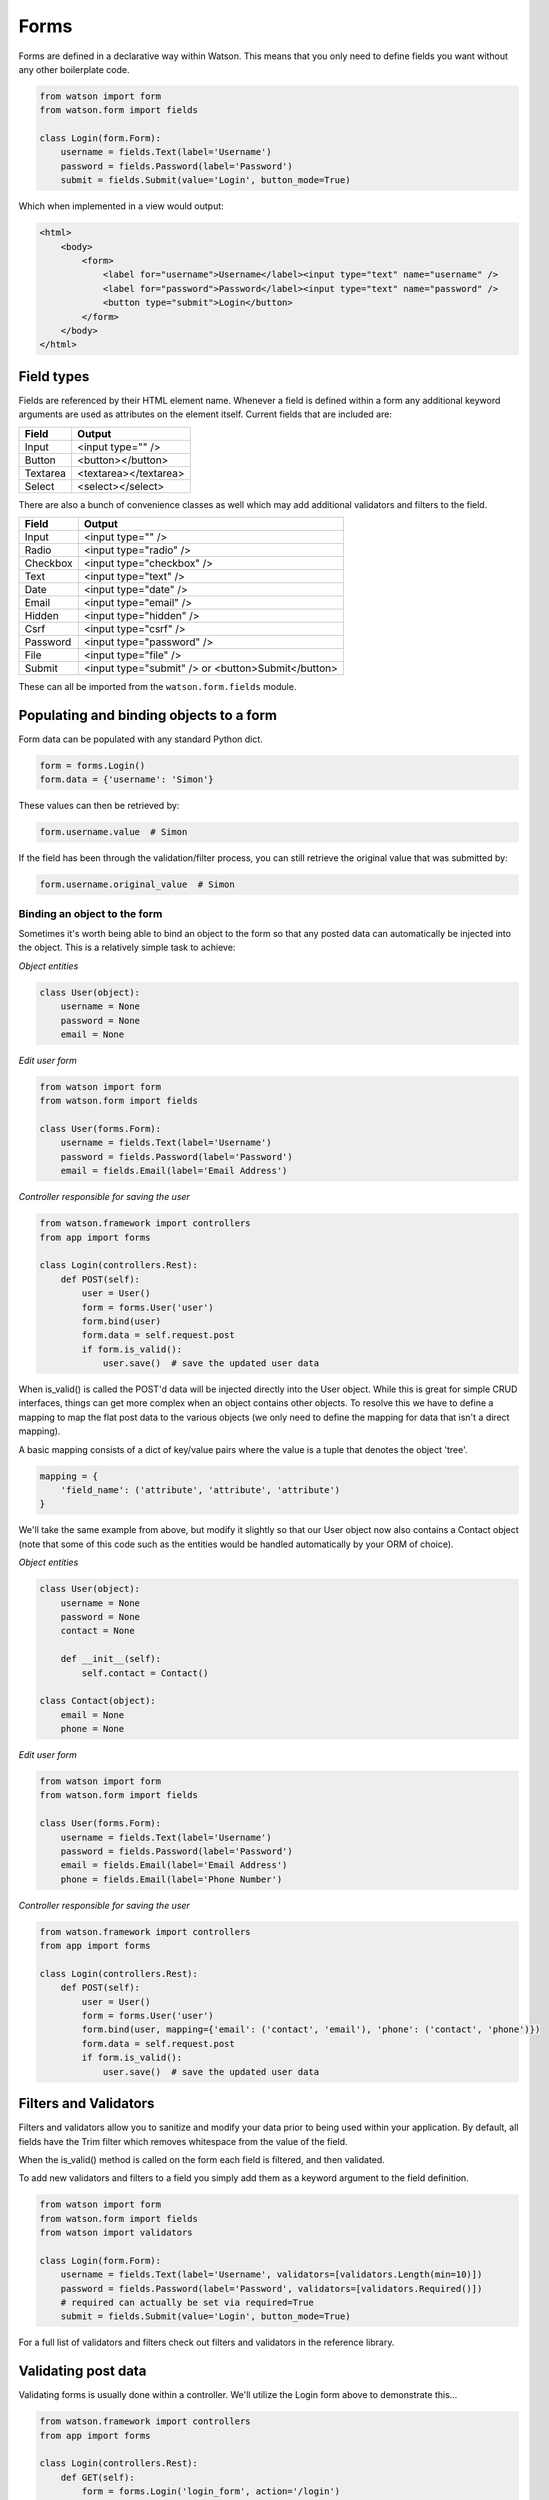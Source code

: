 .. _common_usage_forms:

Forms
=====

Forms are defined in a declarative way within Watson. This means that you only need to define fields you want without any other boilerplate code.

.. code-block:: python

    from watson import form
    from watson.form import fields

    class Login(form.Form):
        username = fields.Text(label='Username')
        password = fields.Password(label='Password')
        submit = fields.Submit(value='Login', button_mode=True)

Which when implemented in a view would output:

.. code-block:: html

    <html>
        <body>
            <form>
                <label for="username">Username</label><input type="text" name="username" />
                <label for="password">Password</label><input type="text" name="password" />
                <button type="submit">Login</button>
            </form>
        </body>
    </html>

Field types
-----------

Fields are referenced by their HTML element name. Whenever a field is defined within a form any additional keyword arguments are used as attributes on the element itself. Current fields that are included are:


+------------------------+------------------------+
| Field                  | Output                 |
+========================+========================+
| Input                  | <input type="" />      |
+------------------------+------------------------+
| Button                 | <button></button>      |
+------------------------+------------------------+
| Textarea               | <textarea></textarea>  |
+------------------------+------------------------+
| Select                 | <select></select>      |
+------------------------+------------------------+

There are also a bunch of convenience classes as well which may add additional validators and filters to the field.

+------------------------+----------------------------------------------------+
| Field                  | Output                                             |
+========================+====================================================+
| Input                  | <input type="" />                                  |
+------------------------+----------------------------------------------------+
| Radio                  | <input type="radio" />                             |
+------------------------+----------------------------------------------------+
| Checkbox               | <input type="checkbox" />                          |
+------------------------+----------------------------------------------------+
| Text                   | <input type="text" />                              |
+------------------------+----------------------------------------------------+
| Date                   | <input type="date" />                              |
+------------------------+----------------------------------------------------+
| Email                  | <input type="email" />                             |
+------------------------+----------------------------------------------------+
| Hidden                 | <input type="hidden" />                            |
+------------------------+----------------------------------------------------+
| Csrf                   | <input type="csrf" />                              |
+------------------------+----------------------------------------------------+
| Password               | <input type="password" />                          |
+------------------------+----------------------------------------------------+
| File                   | <input type="file" />                              |
+------------------------+----------------------------------------------------+
| Submit                 | <input type="submit" /> or <button>Submit</button> |
+------------------------+----------------------------------------------------+

These can all be imported from the ``watson.form.fields`` module.

Populating and binding objects to a form
----------------------------------------

Form data can be populated with any standard Python dict.

.. code-block:: python

    form = forms.Login()
    form.data = {'username': 'Simon'}

These values can then be retrieved by:

.. code-block:: python

    form.username.value  # Simon

If the field has been through the validation/filter process, you can still retrieve the original value that was submitted by:

.. code-block:: python

    form.username.original_value  # Simon

Binding an object to the form
^^^^^^^^^^^^^^^^^^^^^^^^^^^^^

Sometimes it's worth being able to bind an object to the form so that any posted data can automatically be injected into the object. This is a relatively simple task to achieve:

*Object entities*

.. code-block:: python

    class User(object):
        username = None
        password = None
        email = None

*Edit user form*

.. code-block:: python

    from watson import form
    from watson.form import fields

    class User(forms.Form):
        username = fields.Text(label='Username')
        password = fields.Password(label='Password')
        email = fields.Email(label='Email Address')

*Controller responsible for saving the user*

.. code-block:: python

    from watson.framework import controllers
    from app import forms

    class Login(controllers.Rest):
        def POST(self):
            user = User()
            form = forms.User('user')
            form.bind(user)
            form.data = self.request.post
            if form.is_valid():
                user.save()  # save the updated user data

When is_valid() is called the POST'd data will be injected directly into the User object. While this is great for simple CRUD interfaces, things can get more complex when an object contains other objects. To resolve this we have to define a mapping to map the flat post data to the various objects (we only need to define the mapping for data that isn't a direct mapping).

A basic mapping consists of a dict of key/value pairs where the value is a tuple that denotes the object 'tree'.

.. code-block:: python

    mapping = {
        'field_name': ('attribute', 'attribute', 'attribute')
    }

We'll take the same example from above, but modify it slightly so that our User object now also contains a Contact object (note that some of this code such as the entities would be handled automatically by your ORM of choice).

*Object entities*

.. code-block:: python

    class User(object):
        username = None
        password = None
        contact = None

        def __init__(self):
            self.contact = Contact()

    class Contact(object):
        email = None
        phone = None

*Edit user form*

.. code-block:: python

    from watson import form
    from watson.form import fields

    class User(forms.Form):
        username = fields.Text(label='Username')
        password = fields.Password(label='Password')
        email = fields.Email(label='Email Address')
        phone = fields.Email(label='Phone Number')

*Controller responsible for saving the user*

.. code-block:: python

    from watson.framework import controllers
    from app import forms

    class Login(controllers.Rest):
        def POST(self):
            user = User()
            form = forms.User('user')
            form.bind(user, mapping={'email': ('contact', 'email'), 'phone': ('contact', 'phone')})
            form.data = self.request.post
            if form.is_valid():
                user.save()  # save the updated user data

Filters and Validators
----------------------

Filters and validators allow you to sanitize and modify your data prior to being used within your application. By default, all fields have the Trim filter which removes whitespace from the value of the field.

When the is_valid() method is called on the form each field is filtered, and then validated.

To add new validators and filters to a field you simply add them as a keyword argument to the field definition.

.. code-block:: python

    from watson import form
    from watson.form import fields
    from watson import validators

    class Login(form.Form):
        username = fields.Text(label='Username', validators=[validators.Length(min=10)])
        password = fields.Password(label='Password', validators=[validators.Required()])
        # required can actually be set via required=True
        submit = fields.Submit(value='Login', button_mode=True)

For a full list of validators and filters check out filters and validators in the reference library.

Validating post data
--------------------

Validating forms is usually done within a controller. We'll utilize the Login form above to demonstrate this...

.. code-block:: python

    from watson.framework import controllers
    from app import forms

    class Login(controllers.Rest):
        def GET(self):
            form = forms.Login('login_form', action='/login')
            form.data = self.redirect_vars
            # populate the form with POST'd data to avoid the PRG issue
            # we don't really need to do this
            return {
                'form': form
            }

        def POST(self):
            form = forms.Login('login_form')
            form.data = self.request.post
            if form.is_valid():
                self.flash_messages.add('Successfully logged in')
                self.redirect('home')
            else:
                self.redirect('login')

With the above code, when a user hits /login, they are presented with a login form from the GET method of the controller. As they submit the form, the code within the POST method will execute. If the form is valid, then they will be redirected to whatever the 'home' route displays, otherwise they will be redirected back to the GET method again.

Errors upon validating
^^^^^^^^^^^^^^^^^^^^^^

When is_valid() is called, all fields will be filtered and validated, and any subsequent error messages will be available via form.errors.

Protecting against CSRF (Cross site request forgery)
----------------------------------------------------

`Cross site request forgery`_ is a big issue with a lot of code bases. Watson provides a simple way to protect your users against it by using a decorator.

.. code-block:: python

    from watson import form
    from watson.form import fields
    from watson.form.decorators import has_csrf

    @has_csrf
    class Login(form.Form):
        username = fields.Text(label='Username')
        password = fields.Password(label='Password')
        submit = fields.Submit(value='Login', button_mode=True)

The above code will automatically add a new field (named csrf_token) to the form, which then will need to be rendered in your view. You will also need to pass the session into the form when it is instantiated so that the csrf token can be saved against the form.

.. code-block:: python

    from watson.framework import controllers
    from app import forms

    class Login(controllers.Rest):
        def GET(self):
            form = forms.Login('login_form', action='/login', session=self.request.session)
            form.data = self.redirect_vars
            return {
                'form': form
            }

As the form is validated (via is_valid()), the token will automatically be processed against the csrf validator.

Jinja2 Helper Filters and Functions
-----------------------------------

There are several Jinja2 helpers available:

.. function:: label()

   Outputs the label associated with the field.

.. _Cross site request forgery: https://en.wikipedia.org/wiki/Cross-site_request_forgery
